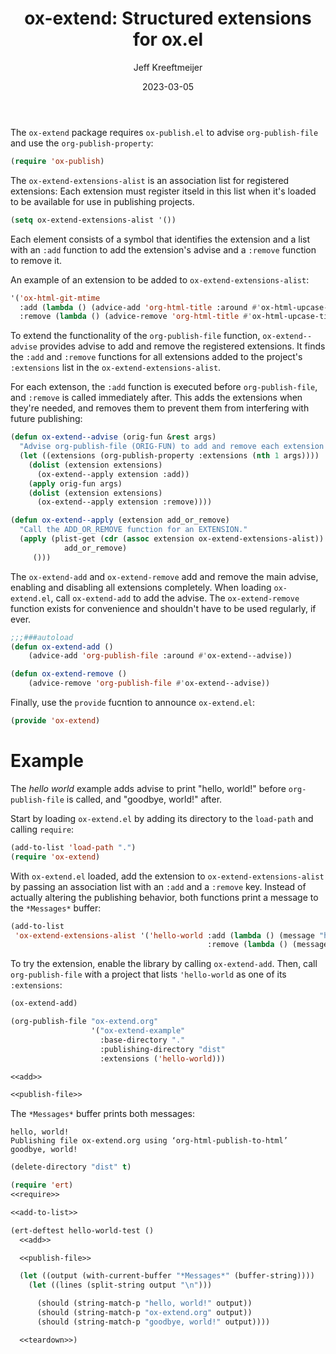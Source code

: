 :PROPERTIES:
:ID:       A79F5CC6-2E10-47CC-86A3-7C4CE73B015C
:ROAM_ALIASES: ox-extend
:END:
#+title: ox-extend: Structured extensions for ox.el
#+author: Jeff Kreeftmeijer
#+date: 2023-03-05

#+begin_src emacs-lisp :tangle ox-extend.el :exports none
  ;;; ox-extend.el --- Structured extensions for ox.el

  ;;; Commentary:

  ;; ox-extend.el adds :extensions to org-publish-project-alist.
  ;;
  ;; Each extension registers itself in ox-extend-extensions-alist
  ;; with a function to add and remove it. In
  ;; org-publish-project-alist, the :extensions key holds a list of
  ;; enabled extensions for that specific publishing project.
  ;;
  ;; The enabled extensions are added before org-publish-file, and
  ;; removed immediately after.

  ;;; Code:
#+end_src

The =ox-extend= package requires =ox-publish.el= to advise =org-publish-file= and use the =org-publish-property=:

#+headers: :tangle ox-extend.el
#+begin_src emacs-lisp
  (require 'ox-publish)
#+end_src

The =ox-extend-extensions-alist= is an association list for registered extensions:
Each extension must register itseld in this list when it's loaded to be available for use in publishing projects.

#+headers: :tangle ox-extend.el
#+begin_src emacs-lisp
  (setq ox-extend-extensions-alist '())
#+end_src

Each element consists of  a symbol that identifies the extension and a list with an =:add= function to add the extension's advise and a =:remove= function to remove it.

#+caption: An example of an extension to be added to =ox-extend-extensions-alist=:
#+begin_src emacs-lisp
  '('ox-html-git-mtime
    :add (lambda () (advice-add 'org-html-title :around #'ox-html-upcase-title))
    :remove (lambda () (advice-remove 'org-html-title #'ox-html-upcase-title))
#+end_src

To extend the functionality of the =org-publish-file= function, =ox-extend--advise= provides advise to add and remove the registered extensions.
It finds the =:add= and =:remove= functions for all extensions added to the project's =:extensions= list in the =ox-extend-extensions-alist=.

For each extenson, the =:add= function is executed before =org-publish-file=, and =:remove= is called immediately after.
This adds the extensions when they're needed, and removes them to prevent them from interfering with future publishing:

#+headers: :tangle ox-extend.el
#+begin_src emacs-lisp
  (defun ox-extend--advise (orig-fun &rest args)
    "Advise org-publish-file (ORIG-FUN) to add and remove each extension contained in ARGS."
    (let ((extensions (org-publish-property :extensions (nth 1 args))))
      (dolist (extension extensions)
        (ox-extend--apply extension :add))
      (apply orig-fun args)
      (dolist (extension extensions)
        (ox-extend--apply extension :remove))))

  (defun ox-extend--apply (extension add_or_remove)
    "Call the ADD_OR_REMOVE function for an EXTENSION."
    (apply (plist-get (cdr (assoc extension ox-extend-extensions-alist))
		      add_or_remove)
	   ()))

#+end_src

The =ox-extend-add= and =ox-extend-remove= add and remove the main advise, enabling and disabling all extensions completely.
When loading =ox-extend.el=, call =ox-extend-add= to add the advise.
The =ox-extend-remove= function exists for convenience and shouldn't have to be used regularly, if ever.

#+headers: :tangle ox-extend.el
#+begin_src emacs-lisp
  ;;;###autoload
  (defun ox-extend-add ()
      (advice-add 'org-publish-file :around #'ox-extend--advise))

  (defun ox-extend-remove ()
      (advice-remove 'org-publish-file #'ox-extend--advise))
#+end_src

Finally, use the =provide= fucntion to announce =ox-extend.el=:

#+headers: :tangle ox-extend.el
#+begin_src emacs-lisp
  (provide 'ox-extend)
#+end_src

#+begin_src emacs-lisp :tangle ox-extend.el :exports none
  ;;; ox-extend.el ends here
#+end_src

* Example
:PROPERTIES:
:CUSTOM_ID: example
:END:

The /hello world/ example adds advise to print "hello, world!" before ~org-publish-file~ is called, and "goodbye, world!" after.

Start by loading =ox-extend.el= by adding its directory to the ~load-path~ and calling ~require~:

#+name: require
#+begin_src emacs-lisp
  (add-to-list 'load-path ".")
  (require 'ox-extend)
#+end_src

With =ox-extend.el= loaded, add the extension to ~ox-extend-extensions-alist~ by passing an association list with an ~:add~ and a ~:remove~ key.
Instead of actually altering the publishing behavior, both functions print a message to the =*Messages*= buffer:

#+name: add-to-list
#+begin_src emacs-lisp
  (add-to-list
   'ox-extend-extensions-alist '('hello-world :add (lambda () (message "hello, world!"))
                                              :remove (lambda () (message "goodbye, world!"))))
#+end_src

To try the extension, enable the library by calling ~ox-extend-add~.
Then, call ~org-publish-file~ with a project that lists ~'hello-world~ as one of its ~:extensions~:

#+name: add
#+headers: :exports none
#+begin_src emacs-lisp
  (ox-extend-add)
#+end_src

#+name: publish-file
#+headers: :exports none
#+begin_src emacs-lisp
(org-publish-file "ox-extend.org"
                  '("ox-extend-example"
                    :base-directory "."
                    :publishing-directory "dist"
                    :extensions ('hello-world)))
#+end_src

#+headers: :noweb yes
#+begin_src emacs-lisp
  <<add>>

  <<publish-file>>
#+end_src

The =*Messages*= buffer prints both messages:

#+begin_example
hello, world!
Publishing file ox-extend.org using ‘org-html-publish-to-html’
goodbye, world!
#+end_example

#+name: teardown
#+headers: :exports none
#+begin_src emacs-lisp
  (delete-directory "dist" t)
#+end_src

#+headers: :exports none
#+headers: :tangle test.el
#+headers: :noweb yes
#+begin_src emacs-lisp
  (require 'ert)
  <<require>>

  <<add-to-list>>

  (ert-deftest hello-world-test ()
    <<add>>

    <<publish-file>>

    (let ((output (with-current-buffer "*Messages*" (buffer-string))))
      (let ((lines (split-string output "\n")))

        (should (string-match-p "hello, world!" output))
        (should (string-match-p "ox-extend.org" output))
        (should (string-match-p "goodbye, world!" output))))

    <<teardown>>)
#+end_src
